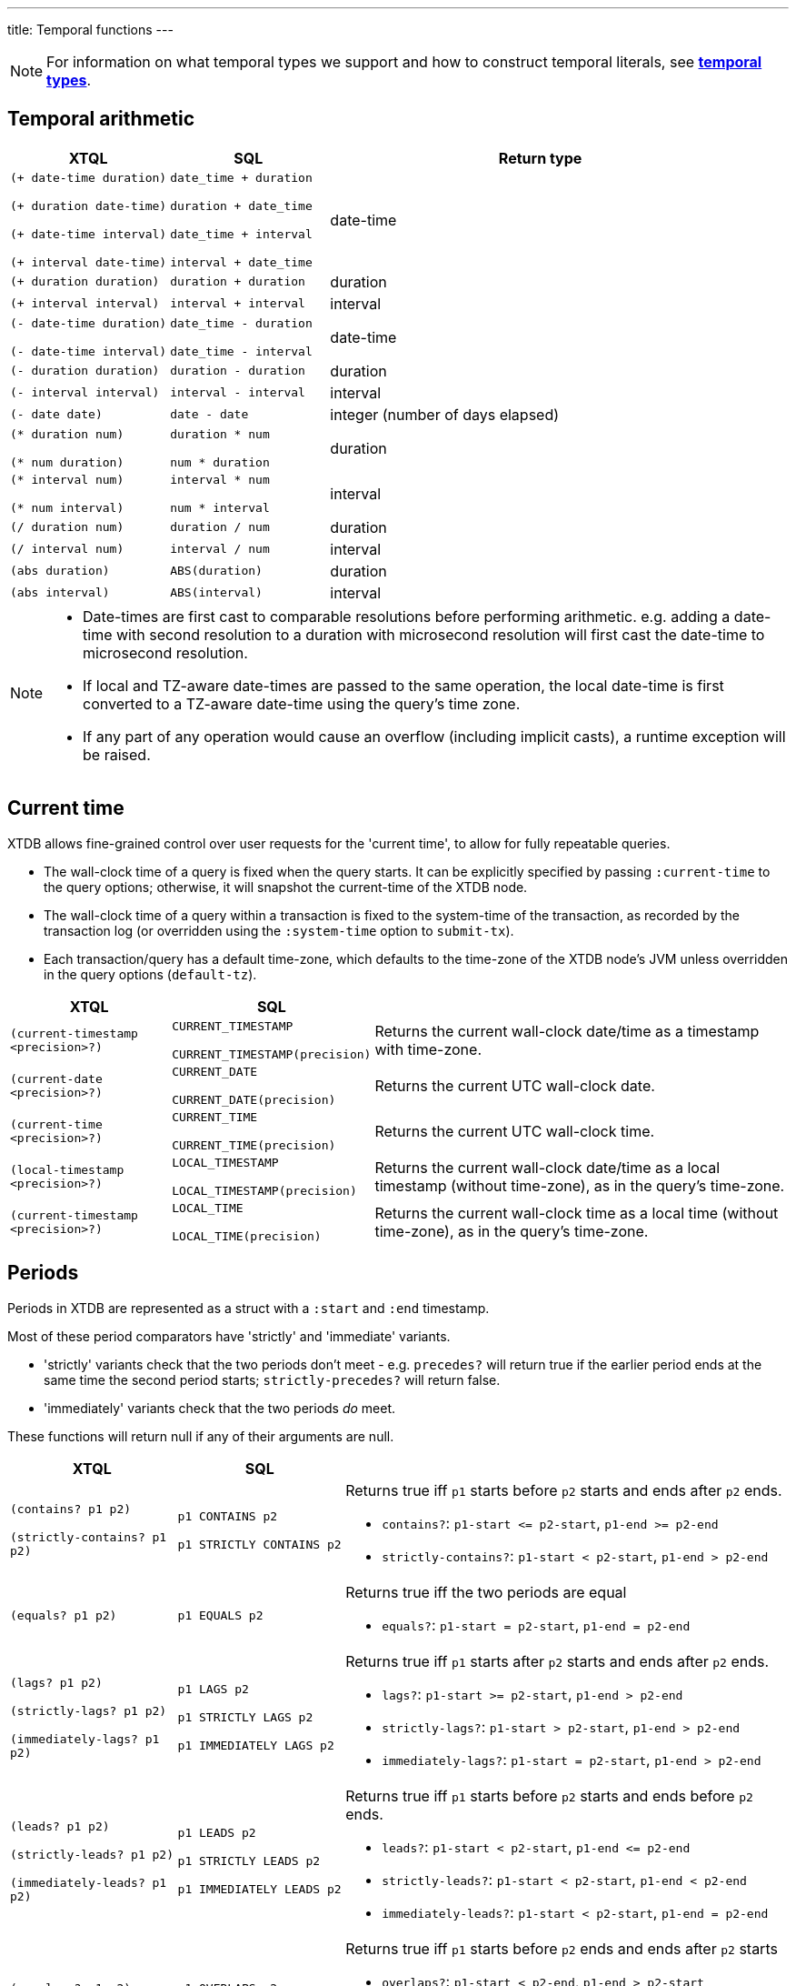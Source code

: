 ---
title: Temporal functions
---

NOTE: For information on what temporal types we support and how to construct temporal literals, see link:/reference/main/data-types/temporal-types[**temporal types**].

== Temporal arithmetic

[cols="3,3,8"]
|===
| XTQL | SQL | Return type

| `(+ date-time duration)`

  `(+ duration date-time)`

  `(+ date-time interval)`

  `(+ interval date-time)`
| `date_time + duration`

  `duration + date_time`

  `date_time + interval`

  `interval + date_time`
| date-time

| `(+ duration duration)` | `duration + duration` | duration
| `(+ interval interval)` | `interval + interval` | interval

| `(- date-time duration)`

  `(- date-time interval)`
| `date_time - duration`

  `date_time - interval`
| date-time

| `(- duration duration)` | `duration - duration` | duration
| `(- interval interval)` | `interval - interval` | interval
| `(- date date)` | `date - date` | integer (number of days elapsed)


| `(* duration num)`

  `(* num duration)`
| `duration * num`

  `num * duration`
| duration

| `(* interval num)`

  `(* num interval)`
| `interval * num`

  `num * interval`
| interval

| `(/ duration num)` | `duration / num` | duration
| `(/ interval num)` | `interval / num` | interval
| `(abs duration)` | `ABS(duration)` | duration
| `(abs interval)` | `ABS(interval)` | interval

|===

[NOTE]
====
* Date-times are first cast to comparable resolutions before performing arithmetic.
  e.g. adding a date-time with second resolution to a duration with microsecond resolution will first cast the date-time to microsecond resolution.
* If local and TZ-aware date-times are passed to the same operation, the local date-time is first converted to a TZ-aware date-time using the query's time zone.
* If any part of any operation would cause an overflow (including implicit casts), a runtime exception will be raised.
====

== Current time

XTDB allows fine-grained control over user requests for the 'current time', to allow for fully repeatable queries.

* The wall-clock time of a query is fixed when the query starts.
  It can be explicitly specified by passing `:current-time` to the query options; otherwise, it will snapshot the current-time of the XTDB node.
* The wall-clock time of a query within a transaction is fixed to the system-time of the transaction, as recorded by the transaction log (or overridden using the `:system-time` option to `submit-tx`).
* Each transaction/query has a default time-zone, which defaults to the time-zone of the XTDB node's JVM unless overridden in the query options (`default-tz`).

[cols="3,3,8"]
|===
| XTQL | SQL |

| `(current-timestamp <precision>?)`
| `CURRENT_TIMESTAMP`

  `CURRENT_TIMESTAMP(precision)`
| Returns the current wall-clock date/time as a timestamp with time-zone.

| `(current-date <precision>?)`
| `CURRENT_DATE`

  `CURRENT_DATE(precision)`
| Returns the current UTC wall-clock date.

| `(current-time <precision>?)`
| `CURRENT_TIME`

  `CURRENT_TIME(precision)`
| Returns the current UTC wall-clock time.

| `(local-timestamp <precision>?)`
| `LOCAL_TIMESTAMP`

  `LOCAL_TIMESTAMP(precision)`
| Returns the current wall-clock date/time as a local timestamp (without time-zone), as in the query's time-zone.

| `(current-timestamp <precision>?)`
| `LOCAL_TIME`

  `LOCAL_TIME(precision)`
| Returns the current wall-clock time as a local time (without time-zone), as in the query's time-zone.

|===


== Periods

Periods in XTDB are represented as a struct with a `:start` and `:end` timestamp.

Most of these period comparators have 'strictly' and 'immediate' variants.

* 'strictly' variants check that the two periods don't meet - e.g. `precedes?` will return true if the earlier period ends at the same time the second period starts; `strictly-precedes?` will return false.
* 'immediately' variants check that the two periods _do_ meet.

These functions will return null if any of their arguments are null.

[cols="3,3,8"]
|===
| XTQL | SQL |

| `(contains? p1 p2)`

  `(strictly-contains? p1 p2)`
| `p1 CONTAINS p2`

  `p1 STRICTLY CONTAINS p2`
a| Returns true iff `p1` starts before `p2` starts and ends after `p2` ends.

* `contains?`: `+p1-start <= p2-start+`, `+p1-end >= p2-end+`
* `strictly-contains?`: `+p1-start < p2-start+`, `+p1-end > p2-end+`

// TODO should this be `=`?
| `(equals? p1 p2)` | `p1 EQUALS p2`
a| Returns true iff the two periods are equal

* `equals?`: `+p1-start = p2-start+`, `+p1-end = p2-end+`

| `(lags? p1 p2)`

  `(strictly-lags? p1 p2)`

  `(immediately-lags? p1 p2)`
| `p1 LAGS p2`

  `p1 STRICTLY LAGS p2`

  `p1 IMMEDIATELY LAGS p2`
a| Returns true iff `p1` starts after `p2` starts and ends after `p2` ends.

* `lags?`: `+p1-start >= p2-start+`, `+p1-end > p2-end+`
* `strictly-lags?`: `+p1-start > p2-start+`, `+p1-end > p2-end+`
* `immediately-lags?`: `+p1-start = p2-start+`, `+p1-end > p2-end+`

| `(leads? p1 p2)`

  `(strictly-leads? p1 p2)`

  `(immediately-leads? p1 p2)`
| `p1 LEADS p2`

  `p1 STRICTLY LEADS p2`

  `p1 IMMEDIATELY LEADS p2`
a| Returns true iff `p1` starts before `p2` starts and ends before `p2` ends.

* `leads?`: `+p1-start < p2-start+`, `+p1-end <= p2-end+`
* `strictly-leads?`: `+p1-start < p2-start+`, `+p1-end < p2-end+`
* `immediately-leads?`: `+p1-start < p2-start+`, `+p1-end = p2-end+`

| `(overlaps? p1 p2)` | `p1 OVERLAPS p2`
a| Returns true iff `p1` starts before `p2` ends and ends after `p2` starts

* `overlaps?`: `+p1-start < p2-end+`, `+p1-end > p2-start+`
* `strictly-overlaps?`: `+p1-start > p2-start+`, `+p1-end < p2-end+`

| `(precedes? p1 p2)`

  `(strictly-precedes? p1 p2)`

  `(immediately-precedes? p1 p2)`
| `p1 PRECEDES p2`

  `p1 STRICTLY PRECEDES p2`

  `p1 IMMEDIATELY PRECEDES p2`
a| Returns true iff `p1` ends before `p2` starts

* `precedes?`: `+p1-end <= p2-start+`
* `strictly-precedes?`: `+p1-end < p2-start+`
* `immediately-precedes?`: `+p1-end = p2-start+`

| `(succeeds? p1 p2)`

  `(strictly-succeeds? p1 p2)`

  `(immediately-succeeds? p1 p2)`
| `p1 SUCCEEDS p2`

  `p1 STRICTLY SUCCEEDS p2`

  `p1 IMMEDIATELY SUCCEEDS p2`
a| Returns true iff `p1` starts after `p2` ends

* `succeeds?`: `+p1-start >= p2-end+`
* `strictly-succeeds?`: `+p1-start > p2-end+`
* `immediately-succeeds?`: `+p1-start = p2-end+`

|===

== Miscellaneous

[cols="3,3,8"]
|===
| XTQL | SQL |
| `(date-trunc "unit" date-time)` | `DATE_TRUNC(unit, date_time)`
| Truncates the date-time to the given time-unit, which must be one of `MILLENNIUM`, `CENTURY`, `DECADE`, `YEAR`, `QUARTER`, `MONTH`, `WEEK`, `DAY`, `HOUR`, `MINUTE`, `SECOND`, `MILLISECOND` or `MICROSECOND`

| `(date-trunc "unit" date-time time-zone)` | `DATE_TRUNC(unit, date_time, 'time_zone')`
| Truncates a **timezone aware** date-time to the given time-unit, which must be one of `MILLENNIUM`, `CENTURY`, `DECADE`, `YEAR`, `QUARTER`, `MONTH`, `WEEK`, `DAY`, `HOUR`, `MINUTE`, `SECOND`, `MILLISECOND` or `MICROSECOND`, and then converts it to the specified time-zone. The specified time-zone must be a valid time-zone identifier (see link:https://en.wikipedia.org/wiki/List_of_tz_database_time_zones[here])

| `(date-trunc "unit" interval)` | `DATE_TRUNC(unit, interval)`
| Truncates the given interval to the given time-unit, which must be one of `MILLENNIUM`, `CENTURY`, `DECADE`, `YEAR`, `QUARTER`, `MONTH`, `WEEK`, `DAY`, `HOUR`, `MINUTE`, `SECOND`, `MILLISECOND` or `MICROSECOND`

| | `DATE_BIN(stride, timestamp [, origin])`
a|
Bins the given timestamp within the given 'stride' interval, optionally relative to the given origin (or '1970-01-01' if not supplied).

e.g. `TIMESTAMP '2024-01-01T12:34:00Z'` with an `INTERVAL 'PT20M'` stride would yield `2024-01-01T12:20Z`.

| | `RANGE_BINS(stride, period [, origin])`
a|
Aligns the given period within bins of the given 'stride' interval, optionally relative to the given origin (or '1970-01-01' if not supplied).

Returns an array of structs, each containing the `_from` and `_to` of the bin, and a `_weight` representing the proportion of the original range contained within the given bin.

e.g.

* A period of 00:05-00:10 within 15 minute bins yields one bin, 00:00-00:15 with weight 1.0:
+
`RANGE_BINS(INTERVAL 'PT15M', PERIOD(TIMESTAMP '2020-01-01T00:05Z', TIMESTAMP '2020-01-01T00:10Z'))`
+
-> `[{_from: '2020-01-01T00:00Z', _to: '2020-01-01T00:15Z', _weight: 1.0}]`
* A period of 12:57-13:02 within hourly bins yields two bins, 12:00-13:00 with weight 0.6, and 13:00-14:00 with weight 0.4:
+
`RANGE_BINS(INTERVAL 'PT1H', PERIOD(TIMESTAMP '2020-01-01T12:57Z', TIMESTAMP '2020-01-01T13:02Z'))`
+
-> `[{_from: '2020-01-01T12:00Z', _to: '2020-01-01T13:00Z', _weight: 0.6}, {_from: '2020-01-01T13:00Z', _to: '2020-01-01T14:00Z', _weight: 0.4}]`

| `(extract "field" date-time)` | `EXTRACT(field FROM date_time)`
| Extracts the given field from the date-time. Field must be one of `YEAR`, `MONTH`, `DAY`, `HOUR`, `MINUTE` or `SECOND`. Datetimes with timezones additionally support field values of `TIMEZONE_HOUR` and `TIMEZONE_MINUTE`.

| `(extract "field" date)` | `EXTRACT(field FROM date)`
| Extracts the given field from the date. Field must be one of `YEAR`, `MONTH` or `DAY`.

| `(extract "field" time)` | `EXTRACT(field FROM time)`
| Extracts the given field from the time. Field must be one of `HOUR`, `MINUTE` or `SECOND`.

| `(extract "field" interval)` | `EXTRACT(field FROM interval)`
| Extracts the given field from the interval. Field must be one of `YEAR`, `MONTH`, `DAY`, `HOUR`, `MINUTE` or `SECOND`.

| `(age date-time date-time)` | `AGE(date_time, date_time)` 
| Returns an **interval** representing the difference between two date-times - subtracting the second value from the first. Works for any combination of **date times**, **date times with time zone identifiers**, or **dates**.

|===
